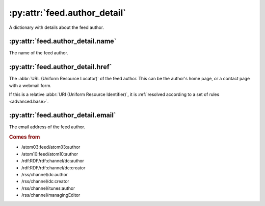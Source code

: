 .. _reference.feed.author_detail:

:py:attr:`feed.author_detail`
=============================

A dictionary with details about the feed author.


.. _reference.feed.author_detail.name:

:py:attr:`feed.author_detail.name`
----------------------------------

The name of the feed author.


.. _reference.feed.author_detail.href:

:py:attr:`feed.author_detail.href`
----------------------------------

The :abbr:`URL (Uniform Resource Locator)` of the feed author.  This can be the
author's home page, or a contact page with a webmail form.

If this is a relative :abbr:`URI (Uniform Resource Identifier)`, it is
:ref:`resolved according to a set of rules <advanced.base>`.


.. _reference.feed.author_detail.email:

:py:attr:`feed.author_detail.email`
-----------------------------------

The email address of the feed author.


.. rubric:: Comes from

* /atom03:feed/atom03:author
* /atom10:feed/atom10:author
* /rdf:RDF/rdf:channel/dc:author
* /rdf:RDF/rdf:channel/dc:creator
* /rss/channel/dc:author
* /rss/channel/dc:creator
* /rss/channel/itunes:author
* /rss/channel/managingEditor


.. seealso::

    * :ref:`reference.feed.author`
